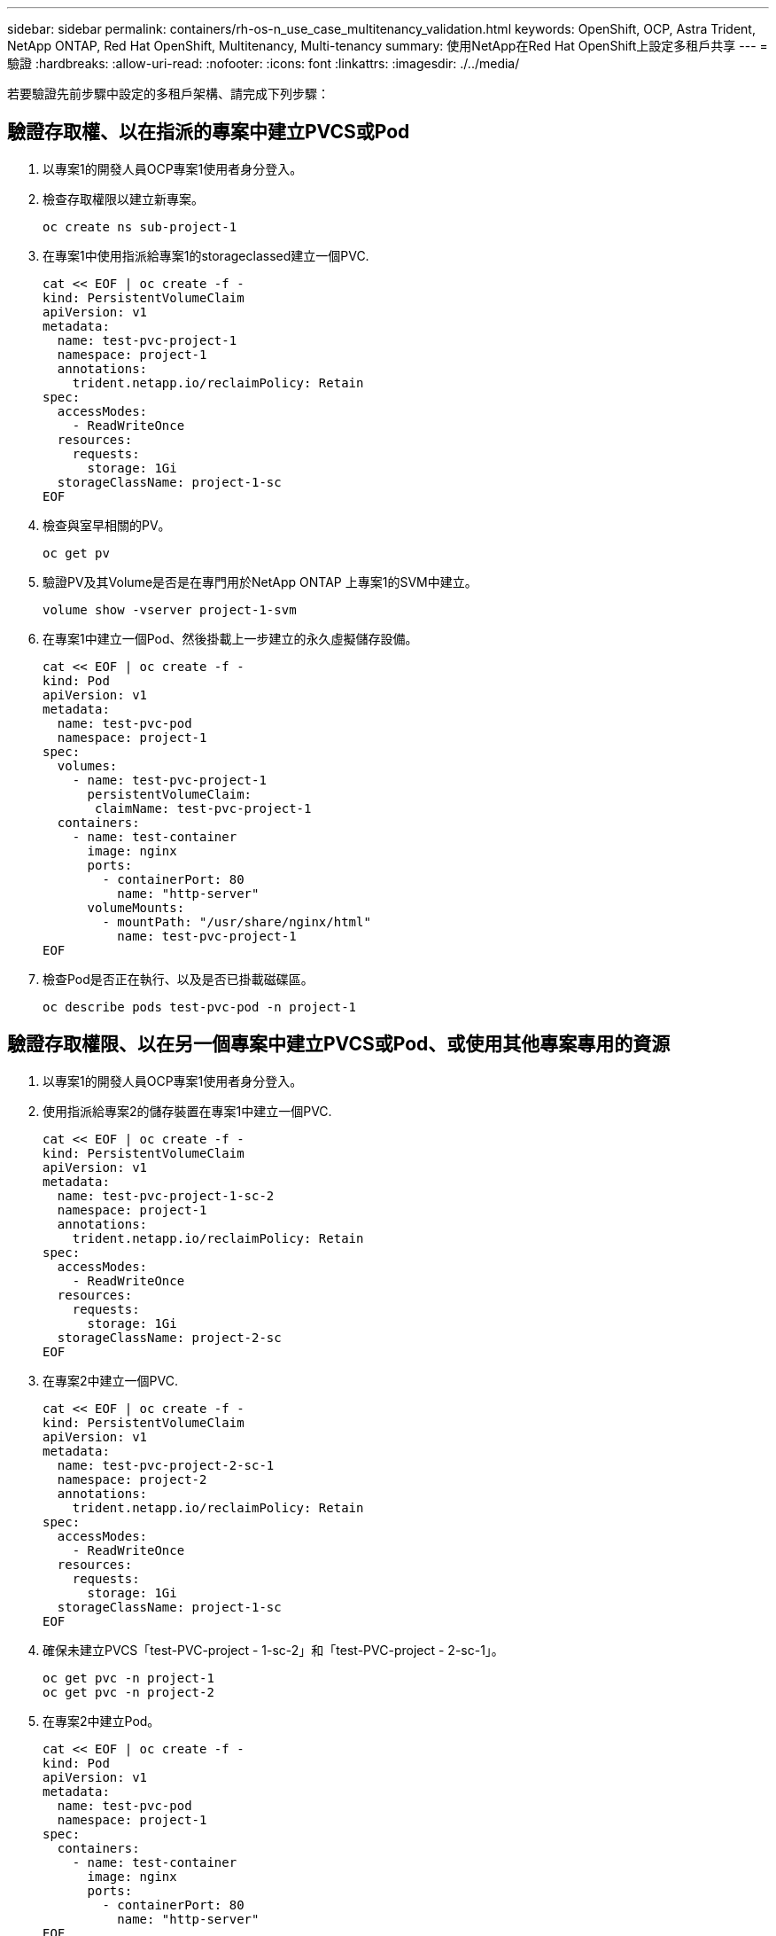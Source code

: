 ---
sidebar: sidebar 
permalink: containers/rh-os-n_use_case_multitenancy_validation.html 
keywords: OpenShift, OCP, Astra Trident, NetApp ONTAP, Red Hat OpenShift, Multitenancy, Multi-tenancy 
summary: 使用NetApp在Red Hat OpenShift上設定多租戶共享 
---
= 驗證
:hardbreaks:
:allow-uri-read: 
:nofooter: 
:icons: font
:linkattrs: 
:imagesdir: ./../media/


若要驗證先前步驟中設定的多租戶架構、請完成下列步驟：



== 驗證存取權、以在指派的專案中建立PVCS或Pod

. 以專案1的開發人員OCP專案1使用者身分登入。
. 檢查存取權限以建立新專案。
+
[source, console]
----
oc create ns sub-project-1
----
. 在專案1中使用指派給專案1的storageclassed建立一個PVC.
+
[source, console]
----
cat << EOF | oc create -f -
kind: PersistentVolumeClaim
apiVersion: v1
metadata:
  name: test-pvc-project-1
  namespace: project-1
  annotations:
    trident.netapp.io/reclaimPolicy: Retain
spec:
  accessModes:
    - ReadWriteOnce
  resources:
    requests:
      storage: 1Gi
  storageClassName: project-1-sc
EOF
----
. 檢查與室早相關的PV。
+
[source, console]
----
oc get pv
----
. 驗證PV及其Volume是否是在專門用於NetApp ONTAP 上專案1的SVM中建立。
+
[source, console]
----
volume show -vserver project-1-svm
----
. 在專案1中建立一個Pod、然後掛載上一步建立的永久虛擬儲存設備。
+
[source, console]
----
cat << EOF | oc create -f -
kind: Pod
apiVersion: v1
metadata:
  name: test-pvc-pod
  namespace: project-1
spec:
  volumes:
    - name: test-pvc-project-1
      persistentVolumeClaim:
       claimName: test-pvc-project-1
  containers:
    - name: test-container
      image: nginx
      ports:
        - containerPort: 80
          name: "http-server"
      volumeMounts:
        - mountPath: "/usr/share/nginx/html"
          name: test-pvc-project-1
EOF
----
. 檢查Pod是否正在執行、以及是否已掛載磁碟區。
+
[source, console]
----
oc describe pods test-pvc-pod -n project-1
----




== 驗證存取權限、以在另一個專案中建立PVCS或Pod、或使用其他專案專用的資源

. 以專案1的開發人員OCP專案1使用者身分登入。
. 使用指派給專案2的儲存裝置在專案1中建立一個PVC.
+
[source, console]
----
cat << EOF | oc create -f -
kind: PersistentVolumeClaim
apiVersion: v1
metadata:
  name: test-pvc-project-1-sc-2
  namespace: project-1
  annotations:
    trident.netapp.io/reclaimPolicy: Retain
spec:
  accessModes:
    - ReadWriteOnce
  resources:
    requests:
      storage: 1Gi
  storageClassName: project-2-sc
EOF
----
. 在專案2中建立一個PVC.
+
[source, console]
----
cat << EOF | oc create -f -
kind: PersistentVolumeClaim
apiVersion: v1
metadata:
  name: test-pvc-project-2-sc-1
  namespace: project-2
  annotations:
    trident.netapp.io/reclaimPolicy: Retain
spec:
  accessModes:
    - ReadWriteOnce
  resources:
    requests:
      storage: 1Gi
  storageClassName: project-1-sc
EOF
----
. 確保未建立PVCS「test-PVC-project - 1-sc-2」和「test-PVC-project - 2-sc-1」。
+
[source, console]
----
oc get pvc -n project-1
oc get pvc -n project-2
----
. 在專案2中建立Pod。
+
[source, console]
----
cat << EOF | oc create -f -
kind: Pod
apiVersion: v1
metadata:
  name: test-pvc-pod
  namespace: project-1
spec:
  containers:
    - name: test-container
      image: nginx
      ports:
        - containerPort: 80
          name: "http-server"
EOF
----




== 驗證存取權限、以檢視及編輯專案、資源配額和儲存類別

. 以專案1的開發人員OCP專案1使用者身分登入。
. 檢查存取權限以建立新專案。
+
[source, console]
----
oc create ns sub-project-1
----
. 驗證存取權限以檢視專案。
+
[source, console]
----
oc get ns
----
. 檢查使用者是否可以在專案1中檢視或編輯資源配額。
+
[source, console]
----
oc get resourcequotas -n project-1
oc edit resourcequotas project-1-sc-rq -n project-1
----
. 驗證使用者是否有權檢視儲存空間。
+
[source, console]
----
oc get sc
----
. 檢查存取以描述儲存空間。
. 驗證使用者的存取權、以編輯儲存空間。
+
[source, console]
----
oc edit sc project-1-sc
----


link:rh-os-n_use_case_multitenancy_scaling.html["下一步：擴充。"]
